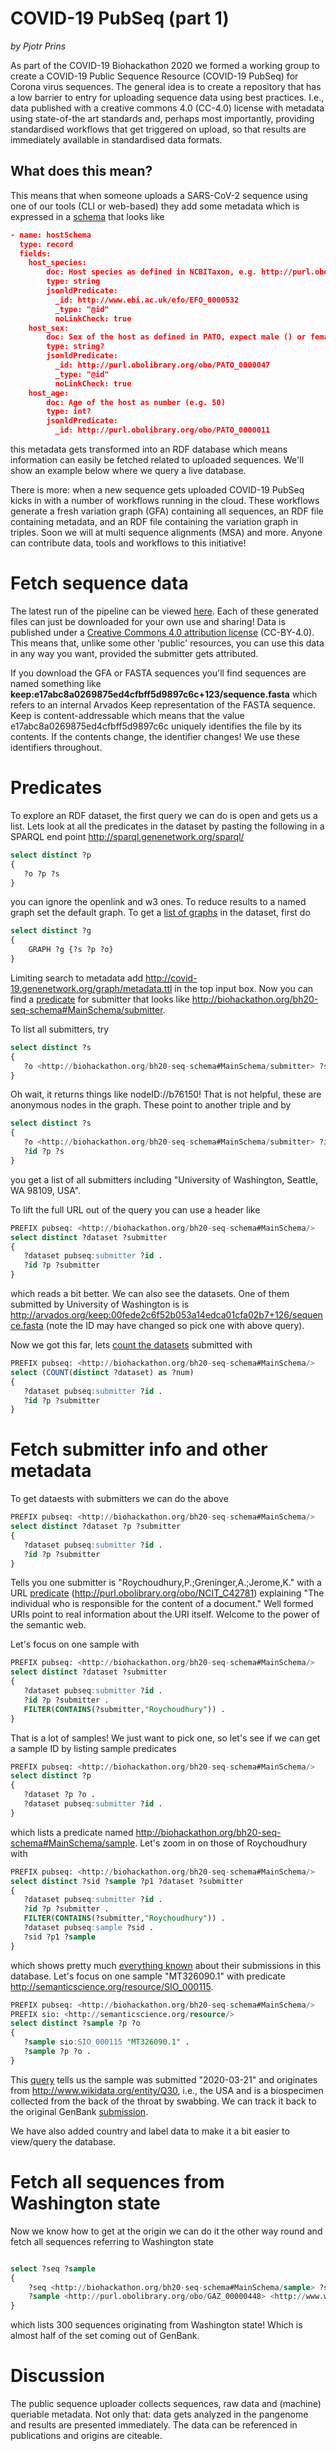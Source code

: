 * COVID-19 PubSeq (part 1)

/by Pjotr Prins/

As part of the COVID-19 Biohackathon 2020 we formed a working group
to create a COVID-19 Public Sequence Resource (COVID-19 PubSeq) for
Corona virus sequences. The general idea is to create a repository
that has a low barrier to entry for uploading sequence data using best
practices. I.e., data published with a creative commons 4.0 (CC-4.0)
license with metadata using state-of-the art standards and, perhaps
most importantly, providing standardised workflows that get triggered
on upload, so that results are immediately available in standardised
data formats.

** What does this mean?

This means that when someone uploads a SARS-CoV-2 sequence using one
of our tools (CLI or web-based) they add some metadata which is
expressed in a [[https://github.com/arvados/bh20-seq-resource/blob/master/bh20sequploader/bh20seq-schema.yml][schema]] that looks like

#+begin_src json
- name: hostSchema
  type: record
  fields:
    host_species:
        doc: Host species as defined in NCBITaxon, e.g. http://purl.obolibrary.org/obo/NCBITaxon_9606 for Homo sapiens
        type: string
        jsonldPredicate:
          _id: http://www.ebi.ac.uk/efo/EFO_0000532
          _type: "@id"
          noLinkCheck: true
    host_sex:
        doc: Sex of the host as defined in PATO, expect male () or female ()
        type: string?
        jsonldPredicate:
          _id: http://purl.obolibrary.org/obo/PATO_0000047
          _type: "@id"
          noLinkCheck: true
    host_age:
        doc: Age of the host as number (e.g. 50)
        type: int?
        jsonldPredicate:
          _id: http://purl.obolibrary.org/obo/PATO_0000011
#+end_src

this metadata gets transformed into an RDF database which means
information can easily be fetched related to uploaded sequences.
We'll show an example below where we query a live database.

There is more: when a new sequence gets uploaded COVID-19 PubSeq kicks
in with a number of workflows running in the cloud. These workflows
generate a fresh variation graph (GFA) containing all sequences, an
RDF file containing metadata, and an RDF file containing the variation
graph in triples. Soon we will at multi sequence alignments (MSA) and
more. Anyone can contribute data, tools and workflows to this
initiative!

* Fetch sequence data

The latest run of the pipeline can be viewed [[https://workbench.lugli.arvadosapi.com/collections/lugli-4zz18-z513nlpqm03hpca][here]]. Each of these
generated files can just be downloaded for your own use and sharing!
Data is published under a [[https://creativecommons.org/licenses/by/4.0/][Creative Commons 4.0 attribution license]]
(CC-BY-4.0). This means that, unlike some other 'public' resources,
you can use this data in any way you want, provided the submitter gets
attributed.

If you download the GFA or FASTA sequences you'll find sequences are
named something like
*keep:e17abc8a0269875ed4cfbff5d9897c6c+123/sequence.fasta* which
refers to an internal Arvados Keep representation of the FASTA
sequence.  Keep is content-addressable which means that the value
e17abc8a0269875ed4cfbff5d9897c6c uniquely identifies the file by its
contents. If the contents change, the identifier changes! We use
these identifiers throughout.

* Predicates

To explore an RDF dataset, the first query we can do is open and gets
us a list.  Lets look at all the predicates in the dataset by pasting
the following in a SPARQL end point
http://sparql.genenetwork.org/sparql/

#+begin_src sql
select distinct ?p
{
   ?o ?p ?s
}
#+end_src

you can ignore the openlink and w3 ones. To reduce results to a named
graph set the default graph.
To get a [[http://sparql.genenetwork.org/sparql/?default-graph-uri=&query=select+distinct+%3Fg%0D%0A%7B%0D%0A++++GRAPH+%3Fg+%7B%3Fs+%3Fp+%3Fo%7D%0D%0A%7D&format=text%2Fhtml&timeout=0&debug=on&run=+Run+Query+][list of graphs]] in the dataset, first do

#+begin_src sql
select distinct ?g
{
    GRAPH ?g {?s ?p ?o}
}
#+end_src

Limiting search to metadata add
http://covid-19.genenetwork.org/graph/metadata.ttl in the top input
box. Now you can find a [[http://sparql.genenetwork.org/sparql/?default-graph-uri=http%3A%2F%2Fcovid-19.genenetwork.org%2Fgraph%2Fmetadata.ttl&query=select+distinct+%3Fp%0D%0A%7B%0D%0A+++%3Fo+%3Fp+%3Fs%0D%0A%7D&format=text%2Fhtml&timeout=0&debug=on&run=+Run+Query+][predicate]] for submitter that looks like
http://biohackathon.org/bh20-seq-schema#MainSchema/submitter.

To list all submitters, try

#+begin_src sql
select distinct ?s
{
   ?o <http://biohackathon.org/bh20-seq-schema#MainSchema/submitter> ?s
}
#+end_src

Oh wait, it returns things like nodeID://b76150! That is not helpful,
these are anonymous nodes in the graph. These point to another triple
and by

#+begin_src sql
select distinct ?s
{
   ?o <http://biohackathon.org/bh20-seq-schema#MainSchema/submitter> ?id .
   ?id ?p ?s
}
#+end_src

you get a list of all submitters including "University of Washington,
Seattle, WA 98109, USA".

To lift the full URL out of the query you can use a header like

#+begin_src sql
PREFIX pubseq: <http://biohackathon.org/bh20-seq-schema#MainSchema/>
select distinct ?dataset ?submitter
{
   ?dataset pubseq:submitter ?id .
   ?id ?p ?submitter
}
#+end_src

which reads a bit better. We can also see the datasets. One of them submitted
by University of Washington is
is http://arvados.org/keep:00fede2c6f52b053a14edca01cfa02b7+126/sequence.fasta
(note the ID may have changed so pick one with above query).

Now we got this far, lets [[http://sparql.genenetwork.org/sparql/?default-graph-uri=http%3A%2F%2Fcovid-19.genenetwork.org%2Fgraph%2Fmetadata.ttl&query=PREFIX+pubseq%3A+%3Chttp%3A%2F%2Fbiohackathon.org%2Fbh20-seq-schema%23MainSchema%2F%3E%0D%0Aselect+%28COUNT%28distinct+%3Fdataset%29+as+%3Fnum%29%0D%0A%7B%0D%0A+++%3Fdataset+pubseq%3Asubmitter+%3Fid+.%0D%0A+++%3Fid+%3Fp+%3Fsubmitter%0D%0A%7D+&format=text%2Fhtml&timeout=0&debug=on&run=+Run+Query+][count the datasets]] submitted with

#+begin_src sql
PREFIX pubseq: <http://biohackathon.org/bh20-seq-schema#MainSchema/>
select (COUNT(distinct ?dataset) as ?num)
{
   ?dataset pubseq:submitter ?id .
   ?id ?p ?submitter
}
#+end_src


* Fetch submitter info and other metadata

To get dataests with submitters we can do the above

#+begin_src sql
PREFIX pubseq: <http://biohackathon.org/bh20-seq-schema#MainSchema/>
select distinct ?dataset ?p ?submitter
{
   ?dataset pubseq:submitter ?id .
   ?id ?p ?submitter
}
#+end_src

Tells you one submitter is "Roychoudhury,P.;Greninger,A.;Jerome,K."
with a URL [[http://purl.obolibrary.org/obo/NCIT_C42781][predicate]] (http://purl.obolibrary.org/obo/NCIT_C42781)
explaining "The individual who is responsible for the content of a
document." Well formed URIs point to real information about the URI
itself.  Welcome to the power of the semantic web.

Let's focus on one sample with

#+begin_src sql
PREFIX pubseq: <http://biohackathon.org/bh20-seq-schema#MainSchema/>
select distinct ?dataset ?submitter
{
   ?dataset pubseq:submitter ?id .
   ?id ?p ?submitter .
   FILTER(CONTAINS(?submitter,"Roychoudhury")) .
}
#+end_src

That is a lot of samples! We just want to pick one, so let's
see if we can get a sample ID by listing sample predicates

#+begin_src sql
PREFIX pubseq: <http://biohackathon.org/bh20-seq-schema#MainSchema/>
select distinct ?p
{
   ?dataset ?p ?o .
   ?dataset pubseq:submitter ?id .
}
#+end_src

which lists a predicate named
http://biohackathon.org/bh20-seq-schema#MainSchema/sample.
Let's zoom in on those of Roychoudhury with


#+begin_src sql
PREFIX pubseq: <http://biohackathon.org/bh20-seq-schema#MainSchema/>
select distinct ?sid ?sample ?p1 ?dataset ?submitter
{
   ?dataset pubseq:submitter ?id .
   ?id ?p ?submitter .
   FILTER(CONTAINS(?submitter,"Roychoudhury")) .
   ?dataset pubseq:sample ?sid .
   ?sid ?p1 ?sample
}
#+end_src

which shows pretty much [[http://sparql.genenetwork.org/sparql/?default-graph-uri=&query=PREFIX+pubseq%3A+%3Chttp%3A%2F%2Fbiohackathon.org%2Fbh20-seq-schema%23MainSchema%2F%3E%0D%0Aselect+distinct+%3Fsid+%3Fsample+%3Fp1+%3Fdataset+%3Fsubmitter%0D%0A%7B%0D%0A+++%3Fdataset+pubseq%3Asubmitter+%3Fid+.%0D%0A+++%3Fid+%3Fp+%3Fsubmitter+.%0D%0A+++FILTER%28CONTAINS%28%3Fsubmitter%2C%22Roychoudhury%22%29%29+.%0D%0A+++%3Fdataset+pubseq%3Asample+%3Fsid+.%0D%0A+++%3Fsid+%3Fp1+%3Fsample%0D%0A%7D&format=text%2Fhtml&timeout=0&debug=on&run=+Run+Query+][everything known]] about their submissions in
this database. Let's focus on one sample "MT326090.1" with predicate
http://semanticscience.org/resource/SIO_000115.

#+begin_src sql
PREFIX pubseq: <http://biohackathon.org/bh20-seq-schema#MainSchema/>
PREFIX sio: <http://semanticscience.org/resource/>
select distinct ?sample ?p ?o
{
   ?sample sio:SIO_000115 "MT326090.1" .
   ?sample ?p ?o .
}
#+end_src

This [[http://sparql.genenetwork.org/sparql/?default-graph-uri=&query=PREFIX+pubseq%3A+%3Chttp%3A%2F%2Fbiohackathon.org%2Fbh20-seq-schema%23MainSchema%2F%3E%0D%0APREFIX+sio%3A+%3Chttp%3A%2F%2Fsemanticscience.org%2Fresource%2F%3E%0D%0Aselect+distinct+%3Fsample+%3Fp+%3Fo%0D%0A%7B%0D%0A+++%3Fsample+sio%3ASIO_000115+%22MT326090.1%22+.%0D%0A+++%3Fsample+%3Fp+%3Fo+.%0D%0A%7D&format=text%2Fhtml&timeout=0&debug=on&run=+Run+Query+][query]] tells us the sample was submitted "2020-03-21" and
originates from http://www.wikidata.org/entity/Q30, i.e., the USA and
is a biospecimen collected from the back of the throat by swabbing.
We can track it back to the original GenBank [[http://identifiers.org/insdc/MT326090.1#sequence][submission]].

We have also added country and label data to make it a bit easier
to view/query the database.

* Fetch all sequences from Washington state

Now we know how to get at the origin we can do it the other way round
and fetch all sequences referring to Washington state

#+begin_src sql

select ?seq ?sample
{
    ?seq <http://biohackathon.org/bh20-seq-schema#MainSchema/sample> ?sample .
    ?sample <http://purl.obolibrary.org/obo/GAZ_00000448> <http://www.wikidata.org/entity/Q1223>
}
#+end_src

which lists 300 sequences originating from Washington state! Which is almost
half of the set coming out of GenBank.

* Discussion

The public sequence uploader collects sequences, raw data and
(machine) queriable metadata. Not only that: data gets analyzed in the
pangenome and results are presented immediately. The data can be
referenced in publications and origins are citeable.

* Acknowledgements

The overall effort was due to magnificent freely donated input by a
great number of people. I particularly want to thank Thomas Liener for
the great effort he made with the ontology group in getting ontology's
and schema sorted! Peter Amstutz and [[https://arvados.org/][Arvados/Curii]] helped build the
on-demand compute and back-ends. Thanks also to Michael Crusoe for
supporting the [[https://www.commonwl.org/][Common Workflow Language]] initiative. And without Erik
Garrison this initiative would not have existed!
